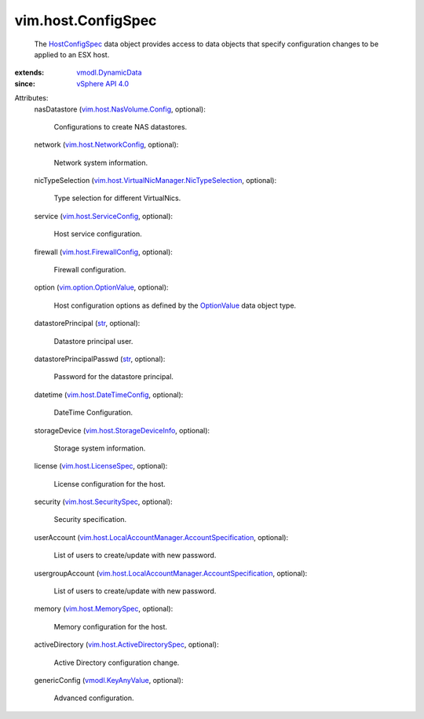 .. _str: https://docs.python.org/2/library/stdtypes.html

.. _OptionValue: ../../vim/option/OptionValue.rst

.. _HostConfigSpec: ../../vim/host/ConfigSpec.rst

.. _vSphere API 4.0: ../../vim/version.rst#vimversionversion5

.. _vmodl.KeyAnyValue: ../../vmodl/KeyAnyValue.rst

.. _vmodl.DynamicData: ../../vmodl/DynamicData.rst

.. _vim.host.MemorySpec: ../../vim/host/MemorySpec.rst

.. _vim.host.LicenseSpec: ../../vim/host/LicenseSpec.rst

.. _vim.host.SecuritySpec: ../../vim/host/SecuritySpec.rst

.. _vim.host.NetworkConfig: ../../vim/host/NetworkConfig.rst

.. _vim.host.ServiceConfig: ../../vim/host/ServiceConfig.rst

.. _vim.option.OptionValue: ../../vim/option/OptionValue.rst

.. _vim.host.FirewallConfig: ../../vim/host/FirewallConfig.rst

.. _vim.host.DateTimeConfig: ../../vim/host/DateTimeConfig.rst

.. _vim.host.NasVolume.Config: ../../vim/host/NasVolume/Config.rst

.. _vim.host.StorageDeviceInfo: ../../vim/host/StorageDeviceInfo.rst

.. _vim.host.ActiveDirectorySpec: ../../vim/host/ActiveDirectorySpec.rst

.. _vim.host.VirtualNicManager.NicTypeSelection: ../../vim/host/VirtualNicManager/NicTypeSelection.rst

.. _vim.host.LocalAccountManager.AccountSpecification: ../../vim/host/LocalAccountManager/AccountSpecification.rst


vim.host.ConfigSpec
===================
  The `HostConfigSpec`_ data object provides access to data objects that specify configuration changes to be applied to an ESX host.
:extends: vmodl.DynamicData_
:since: `vSphere API 4.0`_

Attributes:
    nasDatastore (`vim.host.NasVolume.Config`_, optional):

       Configurations to create NAS datastores.
    network (`vim.host.NetworkConfig`_, optional):

       Network system information.
    nicTypeSelection (`vim.host.VirtualNicManager.NicTypeSelection`_, optional):

       Type selection for different VirtualNics.
    service (`vim.host.ServiceConfig`_, optional):

       Host service configuration.
    firewall (`vim.host.FirewallConfig`_, optional):

       Firewall configuration.
    option (`vim.option.OptionValue`_, optional):

       Host configuration options as defined by the `OptionValue`_ data object type.
    datastorePrincipal (`str`_, optional):

       Datastore principal user.
    datastorePrincipalPasswd (`str`_, optional):

       Password for the datastore principal.
    datetime (`vim.host.DateTimeConfig`_, optional):

       DateTime Configuration.
    storageDevice (`vim.host.StorageDeviceInfo`_, optional):

       Storage system information.
    license (`vim.host.LicenseSpec`_, optional):

       License configuration for the host.
    security (`vim.host.SecuritySpec`_, optional):

       Security specification.
    userAccount (`vim.host.LocalAccountManager.AccountSpecification`_, optional):

       List of users to create/update with new password.
    usergroupAccount (`vim.host.LocalAccountManager.AccountSpecification`_, optional):

       List of users to create/update with new password.
    memory (`vim.host.MemorySpec`_, optional):

       Memory configuration for the host.
    activeDirectory (`vim.host.ActiveDirectorySpec`_, optional):

       Active Directory configuration change.
    genericConfig (`vmodl.KeyAnyValue`_, optional):

       Advanced configuration.
